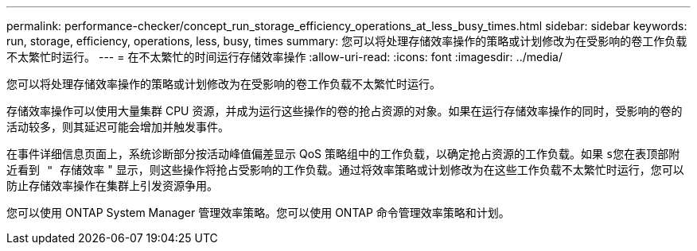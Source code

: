 ---
permalink: performance-checker/concept_run_storage_efficiency_operations_at_less_busy_times.html 
sidebar: sidebar 
keywords: run, storage, efficiency, operations, less, busy, times 
summary: 您可以将处理存储效率操作的策略或计划修改为在受影响的卷工作负载不太繁忙时运行。 
---
= 在不太繁忙的时间运行存储效率操作
:allow-uri-read: 
:icons: font
:imagesdir: ../media/


[role="lead"]
您可以将处理存储效率操作的策略或计划修改为在受影响的卷工作负载不太繁忙时运行。

存储效率操作可以使用大量集群 CPU 资源，并成为运行这些操作的卷的抢占资源的对象。如果在运行存储效率操作的同时，受影响的卷的活动较多，则其延迟可能会增加并触发事件。

在事件详细信息页面上，系统诊断部分按活动峰值偏差显示 QoS 策略组中的工作负载，以确定抢占资源的工作负载。如果 `s您在表顶部附近看到 " 存储效率` " 显示，则这些操作将抢占受影响的工作负载。通过将效率策略或计划修改为在这些工作负载不太繁忙时运行，您可以防止存储效率操作在集群上引发资源争用。

您可以使用 ONTAP System Manager 管理效率策略。您可以使用 ONTAP 命令管理效率策略和计划。
